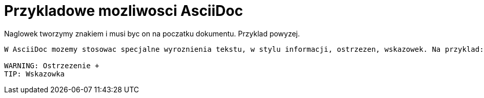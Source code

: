 = Przykladowe mozliwosci AsciiDoc

Naglowek tworzymy znakiem i musi byc on na poczatku dokumentu. Przyklad powyzej.

-------------------------------

W AsciiDoc mozemy stosowac specjalne wyroznienia tekstu, w stylu informacji, ostrzezen, wskazowek. Na przyklad:

WARNING: Ostrzezenie +
TIP: Wskazowka
